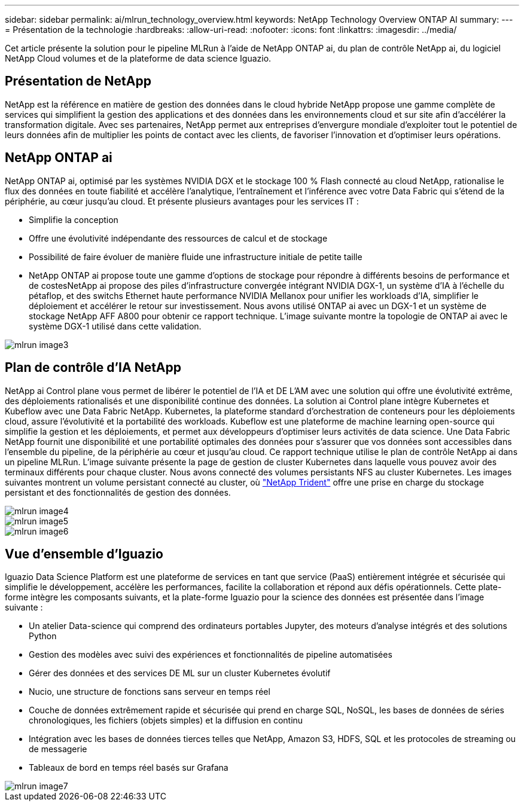 ---
sidebar: sidebar 
permalink: ai/mlrun_technology_overview.html 
keywords: NetApp Technology Overview ONTAP AI 
summary:  
---
= Présentation de la technologie
:hardbreaks:
:allow-uri-read: 
:nofooter: 
:icons: font
:linkattrs: 
:imagesdir: ../media/


[role="lead"]
Cet article présente la solution pour le pipeline MLRun à l'aide de NetApp ONTAP ai, du plan de contrôle NetApp ai, du logiciel NetApp Cloud volumes et de la plateforme de data science Iguazio.



== Présentation de NetApp

NetApp est la référence en matière de gestion des données dans le cloud hybride NetApp propose une gamme complète de services qui simplifient la gestion des applications et des données dans les environnements cloud et sur site afin d'accélérer la transformation digitale. Avec ses partenaires, NetApp permet aux entreprises d'envergure mondiale d'exploiter tout le potentiel de leurs données afin de multiplier les points de contact avec les clients, de favoriser l'innovation et d'optimiser leurs opérations.



== NetApp ONTAP ai

NetApp ONTAP ai, optimisé par les systèmes NVIDIA DGX et le stockage 100 % Flash connecté au cloud NetApp, rationalise le flux des données en toute fiabilité et accélère l'analytique, l'entraînement et l'inférence avec votre Data Fabric qui s'étend de la périphérie, au cœur jusqu'au cloud. Et présente plusieurs avantages pour les services IT :

* Simplifie la conception
* Offre une évolutivité indépendante des ressources de calcul et de stockage
* Possibilité de faire évoluer de manière fluide une infrastructure initiale de petite taille
* NetApp ONTAP ai propose toute une gamme d'options de stockage pour répondre à différents besoins de performance et de costesNetApp ai propose des piles d'infrastructure convergée intégrant NVIDIA DGX-1, un système d'IA à l'échelle du pétaflop, et des switchs Ethernet haute performance NVIDIA Mellanox pour unifier les workloads d'IA, simplifier le déploiement et accélérer le retour sur investissement. Nous avons utilisé ONTAP ai avec un DGX-1 et un système de stockage NetApp AFF A800 pour obtenir ce rapport technique. L'image suivante montre la topologie de ONTAP ai avec le système DGX-1 utilisé dans cette validation.


image::mlrun_image3.png[mlrun image3]



== Plan de contrôle d'IA NetApp

NetApp ai Control plane vous permet de libérer le potentiel de l'IA et DE L'AM avec une solution qui offre une évolutivité extrême, des déploiements rationalisés et une disponibilité continue des données. La solution ai Control plane intègre Kubernetes et Kubeflow avec une Data Fabric NetApp. Kubernetes, la plateforme standard d'orchestration de conteneurs pour les déploiements cloud, assure l'évolutivité et la portabilité des workloads. Kubeflow est une plateforme de machine learning open-source qui simplifie la gestion et les déploiements, et permet aux développeurs d'optimiser leurs activités de data science. Une Data Fabric NetApp fournit une disponibilité et une portabilité optimales des données pour s'assurer que vos données sont accessibles dans l'ensemble du pipeline, de la périphérie au cœur et jusqu'au cloud. Ce rapport technique utilise le plan de contrôle NetApp ai dans un pipeline MLRun. L'image suivante présente la page de gestion de cluster Kubernetes dans laquelle vous pouvez avoir des terminaux différents pour chaque cluster. Nous avons connecté des volumes persistants NFS au cluster Kubernetes. Les images suivantes montrent un volume persistant connecté au cluster, où https://www.netapp.com/us/media/ds-netapp-project-trident.pdf["NetApp Trident"^] offre une prise en charge du stockage persistant et des fonctionnalités de gestion des données.

image::mlrun_image4.png[mlrun image4]

image::mlrun_image5.png[mlrun image5]

image::mlrun_image6.png[mlrun image6]



== Vue d'ensemble d'Iguazio

Iguazio Data Science Platform est une plateforme de services en tant que service (PaaS) entièrement intégrée et sécurisée qui simplifie le développement, accélère les performances, facilite la collaboration et répond aux défis opérationnels. Cette plate-forme intègre les composants suivants, et la plate-forme Iguazio pour la science des données est présentée dans l'image suivante :

* Un atelier Data-science qui comprend des ordinateurs portables Jupyter, des moteurs d'analyse intégrés et des solutions Python
* Gestion des modèles avec suivi des expériences et fonctionnalités de pipeline automatisées
* Gérer des données et des services DE ML sur un cluster Kubernetes évolutif
* Nucio, une structure de fonctions sans serveur en temps réel
* Couche de données extrêmement rapide et sécurisée qui prend en charge SQL, NoSQL, les bases de données de séries chronologiques, les fichiers (objets simples) et la diffusion en continu
* Intégration avec les bases de données tierces telles que NetApp, Amazon S3, HDFS, SQL et les protocoles de streaming ou de messagerie
* Tableaux de bord en temps réel basés sur Grafana


image::mlrun_image7.png[mlrun image7]

